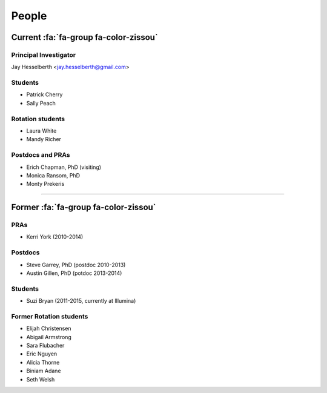 People
######

Current :fa:`fa-group fa-color-zissou`
--------------------------------------

Principal Investigator
~~~~~~~~~~~~~~~~~~~~~~

Jay Hesselberth <jay.hesselberth@gmail.com>

.. html::
   <br clear="all">

Students
~~~~~~~~

* Patrick Cherry
* Sally Peach

Rotation students
~~~~~~~~~~~~~~~~~~

* Laura White
* Mandy Richer

.. html::
   <br clear="all">

Postdocs and PRAs
~~~~~~~~~~~~~~~~~

* Erich Chapman, PhD (visiting)
* Monica Ransom, PhD
* Monty Prekeris

.. html::
   <br clear="all">

-----------------------------------------------

Former :fa:`fa-group fa-color-zissou`
-------------------------------------

PRAs
~~~~
* Kerri York (2010-2014)

Postdocs
~~~~~~~~
* Steve Garrey, PhD (postdoc 2010-2013)
* Austin Gillen, PhD (potdoc 2013-2014)

Students
~~~~~~~~
* Suzi Bryan (2011-2015, currently at Illumina)

Former Rotation students
~~~~~~~~~~~~~~~~~~~~~~~~
* Elijah Christensen
* Abigail Armstrong
* Sara Flubacher
* Eric Nguyen 
* Alicia Thorne
* Biniam Adane 
* Seth Welsh 
